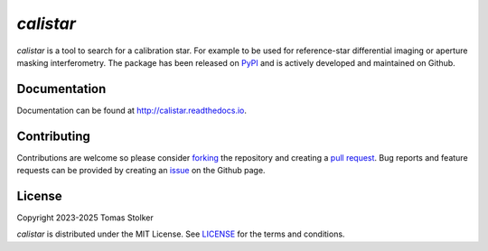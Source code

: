 *calistar*
==========

.. container::

    |PyPI Status| |Python Versions| |CI Status| |Docs Status| |Code Coverage| |Code Quality| |License|

*calistar* is a tool to search for a calibration star. For example to be used for reference-star differential imaging or aperture masking interferometry. The package has been released on `PyPI <https://pypi.org/project/calistar/>`_ and is actively developed and maintained on Github.

Documentation
-------------

Documentation can be found at `http://calistar.readthedocs.io <http://calistar.readthedocs.io>`_.

Contributing
------------

Contributions are welcome so please consider `forking <https://help.github.com/en/articles/fork-a-repo>`_ the repository and creating a `pull request <https://github.com/tomasstolker/calistar/pulls>`_. Bug reports and feature requests can be provided by creating an `issue <https://github.com/tomasstolker/calistar/issues>`_ on the Github page.

License
-------

Copyright 2023-2025 Tomas Stolker

*calistar* is distributed under the MIT License. See `LICENSE <https://github.com/tomasstolker/pycrires/blob/main/LICENSE>`_ for the terms and conditions.

.. |PyPI Status| image:: https://img.shields.io/pypi/v/calistar
   :target: https://pypi.python.org/pypi/calistar

.. |Python Versions| image:: https://img.shields.io/pypi/pyversions/calistar
   :target: https://pypi.python.org/pypi/calistar

.. |CI Status| image:: https://github.com/tomasstolker/calistar/actions/workflows/main.yml/badge.svg
   :target: https://github.com/tomasstolker/calistar/actions

.. |Docs Status| image:: https://img.shields.io/readthedocs/calistar
   :target: http://calistar.readthedocs.io

.. |Code Coverage| image:: https://codecov.io/gh/tomasstolker/calistar/branch/main/graph/badge.svg?token=LSSCPMJ5JH
   :target: https://codecov.io/gh/tomasstolker/calistar

.. |Code Quality| image:: https://img.shields.io/codefactor/grade/github/tomasstolker/calistar
   :target: https://www.codefactor.io/repository/github/tomasstolker/calistar

.. |License| image:: https://img.shields.io/github/license/tomasstolker/calistar
   :target: https://github.com/tomasstolker/calistar/blob/main/LICENSE
